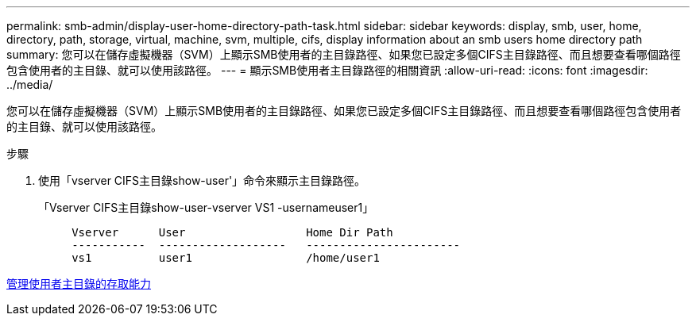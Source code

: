 ---
permalink: smb-admin/display-user-home-directory-path-task.html 
sidebar: sidebar 
keywords: display, smb, user, home, directory, path, storage, virtual, machine, svm, multiple, cifs, display information about an smb users home directory path 
summary: 您可以在儲存虛擬機器（SVM）上顯示SMB使用者的主目錄路徑、如果您已設定多個CIFS主目錄路徑、而且想要查看哪個路徑包含使用者的主目錄、就可以使用該路徑。 
---
= 顯示SMB使用者主目錄路徑的相關資訊
:allow-uri-read: 
:icons: font
:imagesdir: ../media/


[role="lead"]
您可以在儲存虛擬機器（SVM）上顯示SMB使用者的主目錄路徑、如果您已設定多個CIFS主目錄路徑、而且想要查看哪個路徑包含使用者的主目錄、就可以使用該路徑。

.步驟
. 使用「vserver CIFS主目錄show-user'」命令來顯示主目錄路徑。
+
「Vserver CIFS主目錄show-user-vserver VS1 -usernameuser1」

+
[listing]
----

     Vserver      User                  Home Dir Path
     -----------  -------------------   -----------------------
     vs1          user1                 /home/user1
----


xref:manage-accessibility-users-home-directories-task.adoc[管理使用者主目錄的存取能力]
